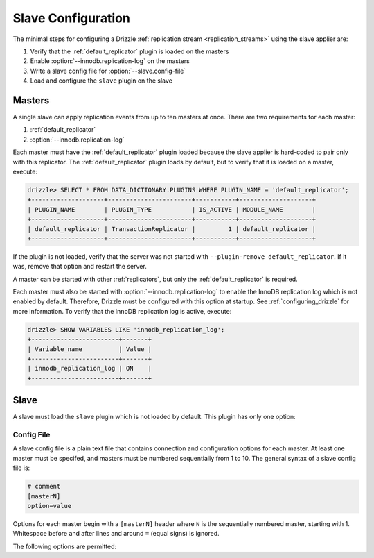.. program:: drizzled

.. _slave_configuration:

Slave Configuration
*******************

The minimal steps for configuring a Drizzle
:ref:`replication stream <replication_streams>` using the slave
applier are:

#. Verify that the :ref:`default_replicator` plugin is loaded on the masters
#. Enable :option:`--innodb.replication-log` on the masters
#. Write a slave config file for :option:`--slave.config-file`
#. Load and configure the ``slave`` plugin on the slave

Masters
=======

A single slave can apply replication events from up to ten masters at once.
There are two requirements for each master:

#. :ref:`default_replicator`
#. :option:`--innodb.replication-log`

Each master must have the :ref:`default_replicator` plugin loaded because
the slave applier is hard-coded to pair only with this replicator.  The
:ref:`default_replicator` plugin loads by default, but to verify that it is
loaded on a master, execute:

.. code-block:: sql

 drizzle> SELECT * FROM DATA_DICTIONARY.PLUGINS WHERE PLUGIN_NAME = 'default_replicator';
 +--------------------+-----------------------+-----------+--------------------+
 | PLUGIN_NAME        | PLUGIN_TYPE           | IS_ACTIVE | MODULE_NAME        |
 +--------------------+-----------------------+-----------+--------------------+
 | default_replicator | TransactionReplicator |         1 | default_replicator |
 +--------------------+-----------------------+-----------+--------------------+

If the plugin is not loaded, verify that the server was not started with
``--plugin-remove default_replicator``.  If it was, remove that option and
restart the server.

A master can be started with other :ref:`replicators`, but only the
:ref:`default_replicator` is required.

Each master must also be started with :option:`--innodb.replication-log`
to enable the InnoDB replication log which is not enabled by default.
Therefore, Drizzle must be configured with this option at startup.
See :ref:`configuring_drizzle` for more information.  To verify that the
InnoDB replication log is active, execute:

.. code-block:: mysql

 drizzle> SHOW VARIABLES LIKE 'innodb_replication_log';
 +------------------------+-------+
 | Variable_name          | Value |
 +------------------------+-------+
 | innodb_replication_log | ON    | 
 +------------------------+-------+

Slave
=====

A slave must load the ``slave`` plugin which is not loaded by default.
This plugin has only one option:

.. option:: --slave.config-file FILE

   :Default: :file:`BASEDIR/etc/slave.cfg`
   :Variable:

   Full path to the replication slave configuration file.
   By default, the plugin looks for a file named :file:`slave.cfg`
   in :file:`BASEDIR/etc/` where :file:`BASEDIR` is determined by
   :option:`--basedir`.

Config File
-----------

A slave config file is a plain text file that contains connection and
configuration options for each master.  At least one master must be
specifed, and masters must be numbered sequentially from 1 to 10.
The general syntax of a slave config file is:

.. code-block:: ini

 # comment
 [masterN]
 option=value

Options for each master begin with a ``[masterN]`` header where ``N``
is the sequentially numbered master, starting with 1.  Whitespace
before and after lines and around ``=`` (equal signs) is ignored.

The following options are permitted:

.. confval:: master-host

   Hostname/IP address of the master server.

.. confval:: master-port

   Drizzle port used by the master server. Default is 3306.

.. confval:: master-user

   Username to use for connecting to the master server.

.. confval:: master-pass

   Password associated with the username given by :confval:`master-user`.

.. program:: drizzledump

.. confval:: max-commit-id ID

   Maximum commit ID the slave is assumed to have applied from the master.
   This value will be used by the slave to determine where to begin retrieving
   replication events from the master transaction log. This option can be used
   to provision a new slave by setting it to the value output from the
   :ref:`drizzledump` when used with the :option:`--single-transaction` option.

.. confval:: max-reconnects

   The number of reconnection attempts the slave plugin will try if the
   master server becomes unreachable. Default is 10.

.. confval:: seconds-between-reconnects

   The number of seconds to wait between reconnect attempts when the master
   server becomes unreachable. Default is 30.

.. confval:: io-thread-sleep

   The number of seconds the IO (producer) thread sleeps between queries to the
   master for more replication events. Default is 5.

.. confval:: applier-thread-sleep

   The number of seconds the applier (consumer) thread sleeps between applying
   replication events from the local queue. Default is 5.
